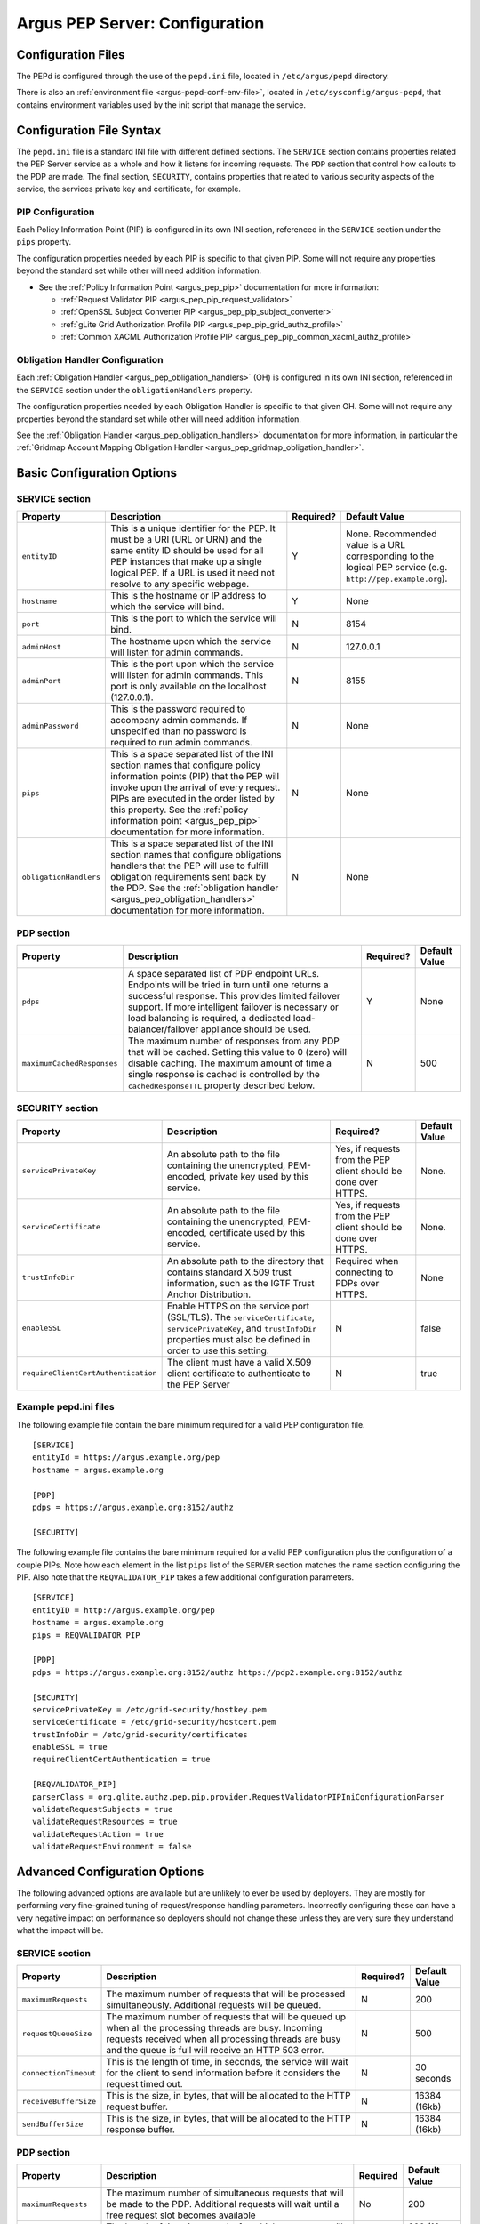 .. _argus_pepd_configuration:

Argus PEP Server: Configuration
===============================

Configuration Files
-------------------
The PEPd is configured through the use of the ``pepd.ini`` file,
located in ``/etc/argus/pepd`` directory.

There is also an :ref:`environment file <argus-pepd-conf-env-file>`,
located in ``/etc/sysconfig/argus-pepd``,
that contains environment variables used by the init script that manage the
service.


Configuration File Syntax
-------------------------

The ``pepd.ini`` file is a standard INI file with different defined
sections. The ``SERVICE`` section contains properties related the PEP
Server service as a whole and how it listens for incoming requests. The
``PDP`` section that control how callouts to the PDP are made. The final
section, ``SECURITY``, contains properties that related to various
security aspects of the service, the services private key and
certificate, for example.

PIP Configuration
~~~~~~~~~~~~~~~~~

Each Policy Information Point (PIP) is configured in its own INI
section, referenced in the ``SERVICE`` section under the ``pips``
property.

The configuration properties needed by each PIP is specific to that
given PIP. Some will not require any properties beyond the standard set
while other will need addition information.

-  See the :ref:`Policy Information Point <argus_pep_pip>` documentation for
   more information:

   - :ref:`Request Validator PIP <argus_pep_pip_request_validator>`
   - :ref:`OpenSSL Subject Converter PIP <argus_pep_pip_subject_converter>`
   - :ref:`gLite Grid Authorization Profile PIP <argus_pep_pip_grid_authz_profile>`
   - :ref:`Common XACML Authorization Profile PIP <argus_pep_pip_common_xacml_authz_profile>`

Obligation Handler Configuration
~~~~~~~~~~~~~~~~~~~~~~~~~~~~~~~~

Each :ref:`Obligation Handler <argus_pep_obligation_handlers>` (OH) is configured in its own INI section,
referenced in the ``SERVICE`` section under the ``obligationHandlers``
property.

The configuration properties needed by each Obligation Handler is
specific to that given OH. Some will not require any properties beyond
the standard set while other will need addition information.

See the :ref:`Obligation Handler <argus_pep_obligation_handlers>` documentation for more
information, in particular the :ref:`Gridmap Account Mapping Obligation Handler <argus_pep_gridmap_obligation_handler>`.

Basic Configuration Options
---------------------------

SERVICE section
~~~~~~~~~~~~~~~

+------------------------+------------------------------------------------------------------------------------------------------------------------------------------------------------------------------------------------------------------------------------------------------------------------------------------------------------------------+-----------+--------------------------------------------------------------------------------------------------------------+
| Property               | Description                                                                                                                                                                                                                                                                                                            | Required? | Default Value                                                                                                |
+========================+========================================================================================================================================================================================================================================================================================================================+===========+==============================================================================================================+
| ``entityID``           | This is a unique identifier for the PEP. It must be a URI (URL or URN) and the same entity ID should be used for all PEP instances that make up a single logical PEP. If a URL is used it need not resolve to any specific webpage.                                                                                    | Y         | None. Recommended value is a URL corresponding to the logical PEP service (e.g. ``http://pep.example.org``). |
+------------------------+------------------------------------------------------------------------------------------------------------------------------------------------------------------------------------------------------------------------------------------------------------------------------------------------------------------------+-----------+--------------------------------------------------------------------------------------------------------------+
| ``hostname``           | This is the hostname or IP address to which the service will bind.                                                                                                                                                                                                                                                     | Y         | None                                                                                                         |
+------------------------+------------------------------------------------------------------------------------------------------------------------------------------------------------------------------------------------------------------------------------------------------------------------------------------------------------------------+-----------+--------------------------------------------------------------------------------------------------------------+
| ``port``               | This is the port to which the service will bind.                                                                                                                                                                                                                                                                       | N         | 8154                                                                                                         |
+------------------------+------------------------------------------------------------------------------------------------------------------------------------------------------------------------------------------------------------------------------------------------------------------------------------------------------------------------+-----------+--------------------------------------------------------------------------------------------------------------+
| ``adminHost``          | The hostname upon which the service will listen for admin commands.                                                                                                                                                                                                                                                    | N         | 127.0.0.1                                                                                                    |
+------------------------+------------------------------------------------------------------------------------------------------------------------------------------------------------------------------------------------------------------------------------------------------------------------------------------------------------------------+-----------+--------------------------------------------------------------------------------------------------------------+
| ``adminPort``          | This is the port upon which the service will listen for admin commands. This port is only available on the localhost (127.0.0.1).                                                                                                                                                                                      | N         | 8155                                                                                                         |
+------------------------+------------------------------------------------------------------------------------------------------------------------------------------------------------------------------------------------------------------------------------------------------------------------------------------------------------------------+-----------+--------------------------------------------------------------------------------------------------------------+
| ``adminPassword``      | This is the password required to accompany admin commands. If unspecified than no password is required to run admin commands.                                                                                                                                                                                          | N         | None                                                                                                         |
+------------------------+------------------------------------------------------------------------------------------------------------------------------------------------------------------------------------------------------------------------------------------------------------------------------------------------------------------------+-----------+--------------------------------------------------------------------------------------------------------------+
| ``pips``               | This is a space separated list of the INI section names that configure policy information points (PIP) that the PEP will invoke upon the arrival of every request. PIPs are executed in the order listed by this property. See the :ref:`policy information point <argus_pep_pip>` documentation for more information. | N         | None                                                                                                         |
+------------------------+------------------------------------------------------------------------------------------------------------------------------------------------------------------------------------------------------------------------------------------------------------------------------------------------------------------------+-----------+--------------------------------------------------------------------------------------------------------------+
| ``obligationHandlers`` | This is a space separated list of the INI section names that configure obligations handlers that the PEP will use to fulfill obligation requirements sent back by the PDP. See the :ref:`obligation handler <argus_pep_obligation_handlers>` documentation for more information.                                       | N         | None                                                                                                         |
+------------------------+------------------------------------------------------------------------------------------------------------------------------------------------------------------------------------------------------------------------------------------------------------------------------------------------------------------------+-----------+--------------------------------------------------------------------------------------------------------------+

PDP section
~~~~~~~~~~~

+----------------------------+-----------------------------------------------------------------------------------------------------------------------------------------------------------------------------------------------------------------------------------------------------------------------------------------------------+-----------+---------------+
| Property                   | Description                                                                                                                                                                                                                                                                                         | Required? | Default Value |
+============================+=====================================================================================================================================================================================================================================================================================================+===========+===============+
| ``pdps``                   | A space separated list of PDP endpoint URLs. Endpoints will be tried in turn until one returns a successful response. This provides limited failover support. If more intelligent failover is necessary or load balancing is required, a dedicated load-balancer/failover appliance should be used. | Y         | None          |
+----------------------------+-----------------------------------------------------------------------------------------------------------------------------------------------------------------------------------------------------------------------------------------------------------------------------------------------------+-----------+---------------+
| ``maximumCachedResponses`` | The maximum number of responses from any PDP that will be cached. Setting this value to 0 (zero) will disable caching. The maximum amount of time a single response is cached is controlled by the ``cachedResponseTTL`` property described below.                                                  | N         | 500           |
+----------------------------+-----------------------------------------------------------------------------------------------------------------------------------------------------------------------------------------------------------------------------------------------------------------------------------------------------+-----------+---------------+

SECURITY section
~~~~~~~~~~~~~~~~

+-------------------------------------+-----------------------------------------------------------------------------------------------------------------------------------------------------------------------------------+-----------------------------------------------------------------+---------------+
| Property                            | Description                                                                                                                                                                       | Required?                                                       | Default Value |
+=====================================+===================================================================================================================================================================================+=================================================================+===============+
| ``servicePrivateKey``               | An absolute path to the file containing the unencrypted, PEM-encoded, private key used by this service.                                                                           | Yes, if requests from the PEP client should be done over HTTPS. | None.         |
+-------------------------------------+-----------------------------------------------------------------------------------------------------------------------------------------------------------------------------------+-----------------------------------------------------------------+---------------+
| ``serviceCertificate``              | An absolute path to the file containing the unencrypted, PEM-encoded, certificate used by this service.                                                                           | Yes, if requests from the PEP client should be done over HTTPS. | None.         |
+-------------------------------------+-----------------------------------------------------------------------------------------------------------------------------------------------------------------------------------+-----------------------------------------------------------------+---------------+
| ``trustInfoDir``                    | An absolute path to the directory that contains standard X.509 trust information, such as the IGTF Trust Anchor Distribution.                                                     | Required when connecting to PDPs over HTTPS.                    | None          |
+-------------------------------------+-----------------------------------------------------------------------------------------------------------------------------------------------------------------------------------+-----------------------------------------------------------------+---------------+
| ``enableSSL``                       | Enable HTTPS on the service port (SSL/TLS). The ``serviceCertificate``, ``servicePrivateKey``, and ``trustInfoDir`` properties must also be defined in order to use this setting. | N                                                               | false         |
+-------------------------------------+-----------------------------------------------------------------------------------------------------------------------------------------------------------------------------------+-----------------------------------------------------------------+---------------+
| ``requireClientCertAuthentication`` | The client must have a valid X.509 client certificate to authenticate to the PEP Server                                                                                           | N                                                               | true          |
+-------------------------------------+-----------------------------------------------------------------------------------------------------------------------------------------------------------------------------------+-----------------------------------------------------------------+---------------+

Example pepd.ini files
~~~~~~~~~~~~~~~~~~~~~~

The following example file contain the bare minimum required for a valid
PEP configuration file.

::

    [SERVICE]
    entityId = https://argus.example.org/pep
    hostname = argus.example.org

    [PDP]
    pdps = https://argus.example.org:8152/authz

    [SECURITY]

The following example file contains the bare minimum required for a
valid PEP configuration plus the configuration of a couple PIPs. Note
how each element in the list ``pips`` list of the ``SERVER`` section
matches the name section configuring the PIP. Also note that the
``REQVALIDATOR_PIP`` takes a few additional configuration parameters.

::

    [SERVICE]
    entityID = http://argus.example.org/pep
    hostname = argus.example.org
    pips = REQVALIDATOR_PIP

    [PDP]
    pdps = https://argus.example.org:8152/authz https://pdp2.example.org:8152/authz

    [SECURITY]
    servicePrivateKey = /etc/grid-security/hostkey.pem
    serviceCertificate = /etc/grid-security/hostcert.pem
    trustInfoDir = /etc/grid-security/certificates
    enableSSL = true
    requireClientCertAuthentication = true

    [REQVALIDATOR_PIP]
    parserClass = org.glite.authz.pep.pip.provider.RequestValidatorPIPIniConfigurationParser
    validateRequestSubjects = true
    validateRequestResources = true
    validateRequestAction = true
    validateRequestEnvironment = false

Advanced Configuration Options
------------------------------

The following advanced options are available but are unlikely to ever be
used by deployers. They are mostly for performing very fine-grained
tuning of request/response handling parameters. Incorrectly configuring
these can have a very negative impact on performance so deployers should
not change these unless they are very sure they understand what the
impact will be.

SERVICE section
~~~~~~~~~~~~~~~

+-----------------------+-----------------------------------------------------------------------------------------------------------------------------------------------------------------------------------------------------------------------+-----------+---------------+
| Property              | Description                                                                                                                                                                                                           | Required? | Default Value |
+=======================+=======================================================================================================================================================================================================================+===========+===============+
| ``maximumRequests``   | The maximum number of requests that will be processed simultaneously. Additional requests will be queued.                                                                                                             | N         | 200           |
+-----------------------+-----------------------------------------------------------------------------------------------------------------------------------------------------------------------------------------------------------------------+-----------+---------------+
| ``requestQueueSize``  | The maximum number of requests that will be queued up when all the processing threads are busy. Incoming requests received when all processing threads are busy and the queue is full will receive an HTTP 503 error. | N         | 500           |
+-----------------------+-----------------------------------------------------------------------------------------------------------------------------------------------------------------------------------------------------------------------+-----------+---------------+
| ``connectionTimeout`` | This is the length of time, in seconds, the service will wait for the client to send information before it considers the request timed out.                                                                           | N         | 30 seconds    |
+-----------------------+-----------------------------------------------------------------------------------------------------------------------------------------------------------------------------------------------------------------------+-----------+---------------+
| ``receiveBufferSize`` | This is the size, in bytes, that will be allocated to the HTTP request buffer.                                                                                                                                        | N         | 16384 (16kb)  |
+-----------------------+-----------------------------------------------------------------------------------------------------------------------------------------------------------------------------------------------------------------------+-----------+---------------+
| ``sendBufferSize``    | This is the size, in bytes, that will be allocated to the HTTP response buffer.                                                                                                                                       | N         | 16384 (16kb)  |
+-----------------------+-----------------------------------------------------------------------------------------------------------------------------------------------------------------------------------------------------------------------+-----------+---------------+

PDP section
~~~~~~~~~~~

+-----------------------+-----------------------------------------------------------------------------------------------------------------------------------------------------+----------+------------------+
| Property              | Description                                                                                                                                         | Required | Default Value    |
+=======================+=====================================================================================================================================================+==========+==================+
| ``maximumRequests``   | The maximum number of simultaneous requests that will be made to the PDP. Additional requests will wait until a free request slot becomes available | No       | 200              |
+-----------------------+-----------------------------------------------------------------------------------------------------------------------------------------------------+----------+------------------+
| ``cachedResponseTTL`` | The length of time, in seconds, for which a response will be cached                                                                                 | No       | 600 (10 minutes) |
+-----------------------+-----------------------------------------------------------------------------------------------------------------------------------------------------+----------+------------------+
| ``connectionTimeout`` | This is the length of time, in seconds, the PDP client will wait for the PDP to send information before it considers the request timed out          | No       | 30               |
+-----------------------+-----------------------------------------------------------------------------------------------------------------------------------------------------+----------+------------------+
| ``receiveBufferSize`` | This is the size, in bytes, that will be allocated to the PDP client send buffer                                                                    | None     | 16384 (16 KB)    |
+-----------------------+-----------------------------------------------------------------------------------------------------------------------------------------------------+----------+------------------+
| ``sendBufferSize``    | This is the size, in bytes, that will be allocated to the PDP client request buffer                                                                 | None     | 16384 (16 KB)}   |
+-----------------------+-----------------------------------------------------------------------------------------------------------------------------------------------------+----------+------------------+


SECURITY section
~~~~~~~~~~~~~~~~

+----------------------+---------------------------------------------------------------------------------------------------------------+-----------+---------------+
| Property             | Description                                                                                                   | Required? | Default Value |
+======================+===============================================================================================================+===========+===============+
| ``trustInfoRefresh`` | The frequency, in minutes, that the trust material specified by ``trustInfoDir`` will be checked for updates. | N         | 60 (1 hour)   |
+----------------------+---------------------------------------------------------------------------------------------------------------+-----------+---------------+


.. _argus-pepd-conf-env-file:

Environment file
----------------

In the ``/etc/sysconfig/argus-pepd`` file are defined Argus PEPd environment variables,
described in the table below.

+----------------------+----------------------------------------------+--------------------------------------------------------------------------------------------------------+
| Variable             | Default value                                | Description                                                                                            |
+======================+==============================================+========================================================================================================+
| ``JAVACMD``          | ``/usr/bin/java``                            | Absolute path of the JVM executable.                                                                   |
+----------------------+----------------------------------------------+--------------------------------------------------------------------------------------------------------+
| ``PEPD_JOPTS``       | ``-Xmx256M -Djdk.tls.trustNameService=true`` | Optional parameters to pass to the JVM when PEPd is started/stopped                                    |
+----------------------+----------------------------------------------+--------------------------------------------------------------------------------------------------------+
| ``PEPD_START_JOPTS`` | empty                                        | Optional parameters to pass to the JVM only when PEPd is started; useful to enable JMX or remote debug |
+----------------------+----------------------------------------------+--------------------------------------------------------------------------------------------------------+
| ``PEPD_HOME``        | ``/usr/share/argus/pepd``                    | Absolute path of PEPd installation directory                                                           |
+----------------------+----------------------------------------------+--------------------------------------------------------------------------------------------------------+
| ``PEPD_CONF``        | ``/etc/argus/pepd/pepd.ini``                 | Absolute path of PEPd configuration file.                                                              |
+----------------------+----------------------------------------------+--------------------------------------------------------------------------------------------------------+
| ``PEPD_CONFDIR``     | ``/etc/argus/pepd``                          | Absolute path of PEPd configuration directory.                                                         |
+----------------------+----------------------------------------------+--------------------------------------------------------------------------------------------------------+
| ``PEPD_LOGDIR``      | ``/var/log/argus/pepd``                      | Absolute path of PEPd logs directory.                                                                  |
+----------------------+----------------------------------------------+--------------------------------------------------------------------------------------------------------+
| ``PEPD_LIBDIR``      | ``/var/lib/argus/pepd/lib``                  | Absolute path of PEPd libraries.                                                                       |
+----------------------+----------------------------------------------+--------------------------------------------------------------------------------------------------------+
| ``PEPD_ENDORSEDDIR`` | ``/var/lib/argus/pepd/lib/endorsed``         | Absolute path of PEPd endorsed libraries.                                                              |
+----------------------+----------------------------------------------+--------------------------------------------------------------------------------------------------------+
| ``PEPD_PROVIDEDDIR`` | ``/var/lib/argus/pepd/lib/provided``         | Absolute path of PEPd provided libraries.                                                              |
+----------------------+----------------------------------------------+--------------------------------------------------------------------------------------------------------+
| ``PEPD_PID``         | ``/var/run/argus-pepd.pid``                  | Absolute path of PEPd PID file.                                                                        |
+----------------------+----------------------------------------------+--------------------------------------------------------------------------------------------------------+


.. attention::
   | The option ``-Djdk.tls.trustNameService=true`` is mandatory in Argus version 1.7 with TLS turned on.
   | This system property enforce the host name check to avoid JDK bug https://bugs.openjdk.java.net/browse/JDK-8133196

.. attention::
   | The Argus version 1.7 provides an environment file with the default values described above.
   | In case of update from the previous version, a new file named ``/etc/sysconfig/argus-pepd.rpmnew`` will be created.
   | Manually overwrite the file and restart the service.
